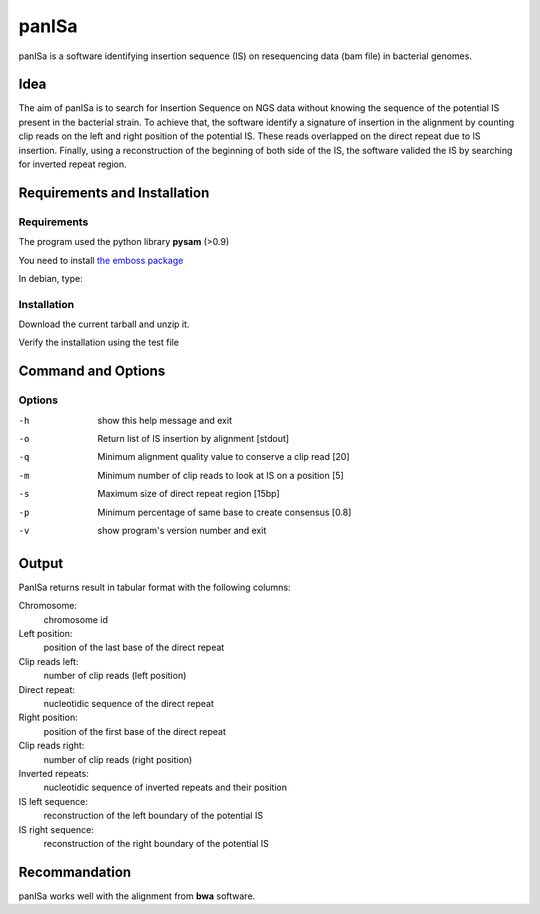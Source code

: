 panISa
======

panISa is a software identifying insertion sequence (IS) on resequencing
data (bam file) in bacterial genomes.

Idea
----

The aim of panISa is to search for Insertion Sequence on NGS data
without knowing the sequence of the potential IS present in the
bacterial strain. To achieve that, the software identify a signature of
insertion in the alignment by counting clip reads on the left and right
position of the potential IS. These reads overlapped on the direct
repeat due to IS insertion. Finally, using a reconstruction of the
beginning of both side of the IS, the software valided the IS by
searching for inverted repeat region.

Requirements and Installation
-----------------------------

Requirements
~~~~~~~~~~~~

The program used the python library **pysam** (>0.9)

You need to install `the emboss package <http://emboss.sourceforge.net>`_

In debian, type:

.. raw:: html

   <pre>sudo apt-get install python-pysam emboss</pre>

Installation
~~~~~~~~~~~~

Download the current tarball and unzip it.

Verify the installation using the test file

.. raw:: html

   <pre>python panISa.py test/test.bam</pre>

Command and Options
-------------------

.. raw:: html

   <pre>python panISa.py [options] bam</pre>

Options
~~~~~~~

-h     show this help message and exit
-o     Return list of IS insertion by alignment [stdout]
-q     Minimum alignment quality value to conserve a clip read [20]
-m     Minimum number of clip reads to look at IS on a position [5]
-s     Maximum size of direct repeat region [15bp]
-p     Minimum percentage of same base to create consensus [0.8]
-v     show program's version number and exit

Output
------

PanISa returns result in tabular format with the following columns: 

Chromosome:
  chromosome id 
Left position:
  position of the last base of the direct repeat
Clip reads left:
  number of clip reads (left position)
Direct repeat:
  nucleotidic sequence of the direct repeat
Right position:
  position of the first base of the direct repeat
Clip reads right:
  number of clip reads (right position)
Inverted repeats:
  nucleotidic sequence of inverted repeats and their position
IS left sequence:
  reconstruction of the left boundary of the potential IS
IS right sequence:
  reconstruction of the right boundary of the potential IS

Recommandation
--------------

panISa works well with the alignment from **bwa** software.
